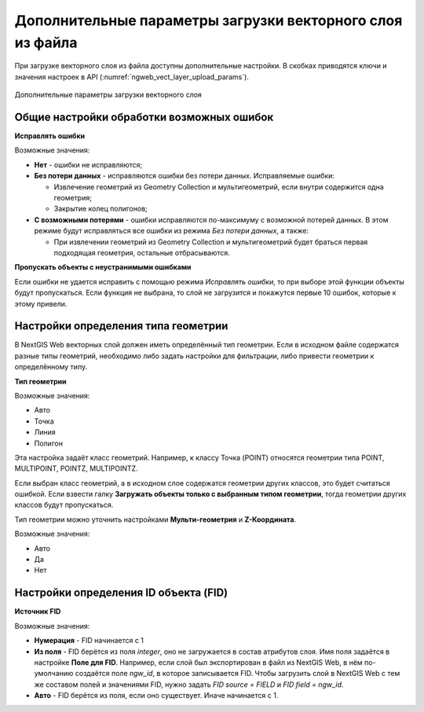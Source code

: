 .. sectionauthor:: Роман Гайнуллов <roman.gaynullov@nextgis.ru>


Дополнительные параметры загрузки векторного слоя из файла
==========================================================

При загрузке векторного слоя из файла доступны дополнительные настройки. В скобках приводятся ключи и значения настроек в API (:numref:`ngweb_vect_layer_upload_params`).


.. figure:: _static/vect_layer_upload_params.png
   :name: ngweb_vect_layer_upload_params
   :align: center
   :width: 20cm
   
   Дополнительные параметры загрузки векторного слоя


.. _general:

Общие настройки обработки возможных ошибок
------------------------------------------

**Исправлять ошибки**

Возможные значения:

* **Нет** - ошибки не исправляются;
* **Без потери данных** - исправляются ошибки без потери данных. Исправляемые ошибки:

  * Извлечение геометрий из Geometry Collection и мультигеометрий, если внутри содержится одна геометрия;
  * Закрытие колец полигонов;
* **С возможными потерями** - ошибки исправляются по-максимуму с возможной потерей данных. В этом режиме будут исправляться все ошибки из режима *Без потери данных*, а также:

  * При извлечении геометрий из Geometry Collection и мультигеометрий будет браться первая подходящая геометрия, остальные отбрасываются.


**Пропускать объекты с неустранимыми ошибками**

Если ошибки не удается исправить с помощью режима *Исправлять ошибки*, то при выборе этой функции объекты будут пропускаться.
Если функция не выбрана, то слой не загрузится и покажутся первые 10 ошибок, которые к этому привели.


.. _geometry_type:

Настройки определения типа геометрии
-------------------------------------

В NextGIS Web векторных слой должен иметь определённый тип геометрии.
Если в исходном файле содержатся разные типы геометрий, необходимо либо задать настройки для фильтрации, либо привести геометрии к определённому типу.


**Тип геометрии**

Возможные значения:

* Авто
* Точка
* Линия
* Полигон

Эта настройка задаёт класс геометрий. Например, к классу Точка (POINT) относятся геометрии типа POINT, MULTIPOINT, POINTZ, MULTIPOINTZ.

Если выбран класс геометрий, а в исходном слое содержатся геометрии других классов, это будет считаться ошибкой.
Если взвести галку **Загружать объекты только с выбранным типом геометрии**, тогда геометрии других классов будут пропускаться.

Тип геометрии можно уточнить настройками **Мульти-геометрия** и **Z-Координата**.

Возможные значения:

* Авто
* Да
* Нет


.. _fid:

Настройки определения ID объекта (FID)
-------------------------------------

**Источник FID**

Возможные значения:

* **Нумерация** - FID начинается с 1
* **Из поля** - FID берётся из поля *integer*, оно не загружается в состав атрибутов слоя. Имя поля задаётся в настройке **Поле для FID**. Например, если слой был экспортирован в файл из NextGIS Web, в нём по-умолчанию создаётся поле *ngw_id*, в которое записывается FID. Чтобы загрузить слой в NextGIS Web с тем же составом полей и значениями FID, нужно задать *FID source = FIELD* и *FID field = ngw_id*. 
* **Авто** - FID берётся из поля, если оно существует. Иначе начинается с 1.
